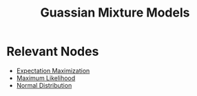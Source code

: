 :PROPERTIES:
:ID:       e38e459c-3710-490b-a923-f8b82bf5725a
:END:
#+title: Guassian Mixture Models
#+filetags: :tbp:ml:ai:

* Relevant Nodes

 - [[id:06ff695f-5031-4add-ac0f-6c3afdb3f179][Expectation Maximization]]
 - [[id:ae0af6d2-9e89-4491-a34b-ad8aacb6f0f3][Maximum Likelihood]]
 - [[id:2f44701c-e3e4-4b02-a899-e91e747db41a][Normal Distribution]]



